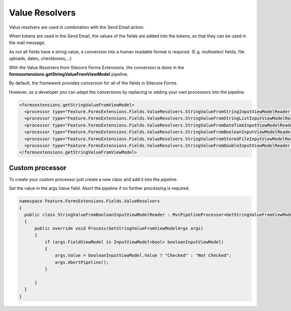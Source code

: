 ===============
Value Resolvers
===============

Value resolvers are used in combination with the Send Email action.

When tokens are used in the Send Email, the values of the fields are added into the tokens, so that they can be used in the mail message.

As not all fields have a string value, a conversion into a human readable format is required. (E.g. multiselect fields, file uploads, dates, checkboxes,...)

With the Value Resolvers from Sitecore Forms Extensions, the conversion is done in the **formsextensions.getStringValueFromViewModel** pipeline.

By default, the framework provides conversion for all of the fields in Sitecore Forms.

However, as a developer you can adapt the conversions by replacing or adding your own processors into the pipeline.

.. code-block:: xml

  <formsextensions.getStringValueFromViewModel>
    <processor type="Feature.FormsExtensions.Fields.ValueResolvers.StringValueFromStringInputViewModelReader, Feature.FormsExtensions" />
    <processor type="Feature.FormsExtensions.Fields.ValueResolvers.StringValueFromStringListInputViewModelReader, Feature.FormsExtensions" />
    <processor type="Feature.FormsExtensions.Fields.ValueResolvers.StringValueFromDateTimeInputViewModelReader, Feature.FormsExtensions" />
    <processor type="Feature.FormsExtensions.Fields.ValueResolvers.StringValueFromBooleanInputViewModelReader, Feature.FormsExtensions" />
    <processor type="Feature.FormsExtensions.Fields.ValueResolvers.StringValueFromStoredFileInputViewModelReader, Feature.FormsExtensions" />
    <processor type="Feature.FormsExtensions.Fields.ValueResolvers.StringValueFromDoubleInputViewModelReader, Feature.FormsExtensions" />
  </formsextensions.getStringValueFromViewModel>


Custom processor
================

To create your custom processor just create a new class and add it into the pipeline.

Set the value in the args.Value field. Abort the pipeline if no further processing is required.

.. code-block:: c#

  namespace Feature.FormsExtensions.Fields.ValueResolvers
  {
    public class StringValueFromBooleanInputViewModelReader : MvcPipelineProcessor<GetStringValueFromViewModelArgs>
    {
        public override void Process(GetStringValueFromViewModelArgs args)
        {
            if (args.FieldViewModel is InputViewModel<bool> booleanInputViewModel)
            {
                args.Value = booleanInputViewModel.Value ? "Checked" : "Not Checked";
                args.AbortPipeline();
            }

        }
    }
  }
